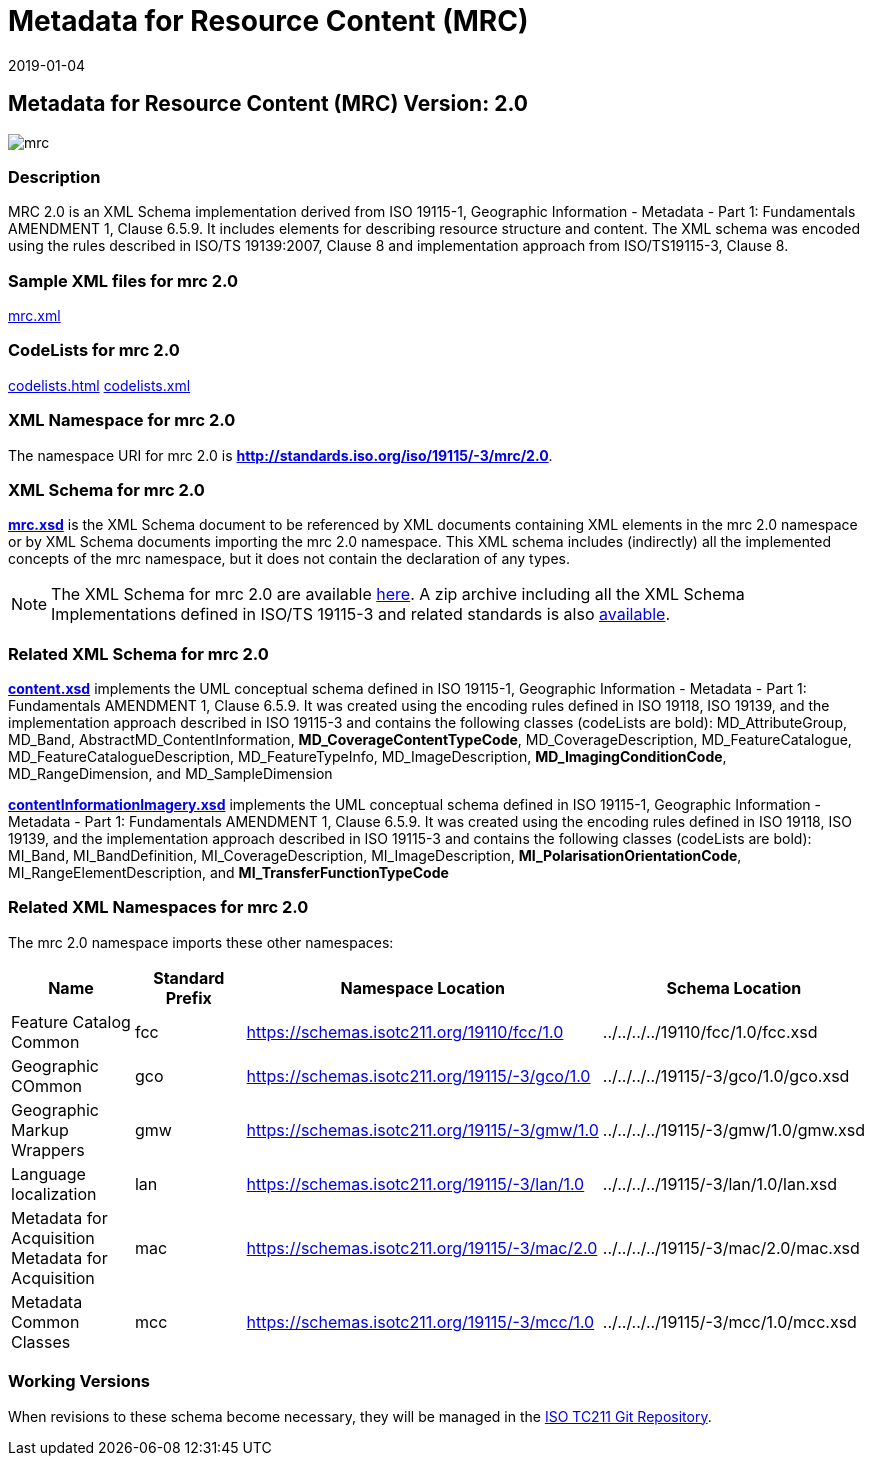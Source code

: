 ﻿= Metadata for Resource Content (MRC)
:edition: 2.0
:revdate: 2019-01-04
:stem:

== Metadata for Resource Content (MRC) Version: 2.0

image::mrc.png[]

=== Description

MRC 2.0 is an XML Schema implementation derived from ISO 19115-1, Geographic
Information - Metadata - Part 1: Fundamentals AMENDMENT 1, Clause 6.5.9. It includes
elements for describing resource structure and content. The XML schema was encoded
using the rules described in ISO/TS 19139:2007, Clause 8 and implementation approach
from ISO/TS19115-3, Clause 8.

=== Sample XML files for mrc 2.0

link:mrc.xml[mrc.xml]

=== CodeLists for mrc 2.0

link:codelists.html[codelists.html] link:codelists.xml[codelists.xml]

=== XML Namespace for mrc 2.0

The namespace URI for mrc 2.0 is *http://standards.iso.org/iso/19115/-3/mrc/2.0*.

=== XML Schema for mrc 2.0

*link:mrc.xsd[mrc.xsd]* is the XML Schema document to be referenced by XML documents
containing XML elements in the mrc 2.0 namespace or by XML Schema documents importing
the mrc 2.0 namespace. This XML schema includes (indirectly) all the implemented
concepts of the mrc namespace, but it does not contain the declaration of any types.

NOTE: The XML Schema for mrc 2.0 are available link:mrc.zip[here]. A zip archive
including all the XML Schema Implementations defined in ISO/TS 19115-3 and related
standards is also
https://schemas.isotc211.org/19115/19115AllNamespaces.zip[available].

=== Related XML Schema for mrc 2.0

*link:content.xsd[content.xsd]* implements the UML conceptual schema defined in ISO
19115-1, Geographic Information - Metadata - Part 1: Fundamentals AMENDMENT 1, Clause
6.5.9. It was created using the encoding rules defined in ISO 19118, ISO 19139, and
the implementation approach described in ISO 19115-3 and contains the following
classes (codeLists are bold): MD_AttributeGroup, MD_Band,
AbstractMD_ContentInformation, *MD_CoverageContentTypeCode*, MD_CoverageDescription,
MD_FeatureCatalogue, MD_FeatureCatalogueDescription, MD_FeatureTypeInfo,
MD_ImageDescription, *MD_ImagingConditionCode*, MD_RangeDimension, and
MD_SampleDimension

*link:contentInformationImagery.xsd[contentInformationImagery.xsd]* implements the
UML conceptual schema defined in ISO 19115-1, Geographic Information - Metadata -
Part 1: Fundamentals AMENDMENT 1, Clause 6.5.9. It was created using the encoding
rules defined in ISO 19118, ISO 19139, and the implementation approach described in
ISO 19115-3 and contains the following classes (codeLists are bold): MI_Band,
MI_BandDefinition, MI_CoverageDescription, MI_ImageDescription,
*MI_PolarisationOrientationCode*, MI_RangeElementDescription, and
*MI_TransferFunctionTypeCode*

=== Related XML Namespaces for mrc 2.0

The mrc 2.0 namespace imports these other namespaces:

[%unnumbered]
[options=header,cols=4]
|===
| Name | Standard Prefix | Namespace Location | Schema Location

| Feature Catalog Common | fcc |
https://schemas.isotc211.org/19110/fcc/1.0[https://schemas.isotc211.org/19110/fcc/1.0] | ../../../../19110/fcc/1.0/fcc.xsd
| Geographic COmmon | gco |
https://schemas.isotc211.org/19115/-3/gco/1.0[https://schemas.isotc211.org/19115/-3/gco/1.0] | ../../../../19115/-3/gco/1.0/gco.xsd
| Geographic Markup Wrappers | gmw |
https://schemas.isotc211.org/19115/-3/gmw/1.0[https://schemas.isotc211.org/19115/-3/gmw/1.0] | ../../../../19115/-3/gmw/1.0/gmw.xsd
| Language localization | lan |
https://schemas.isotc211.org/19115/-3/lan/1.0[https://schemas.isotc211.org/19115/-3/lan/1.0] | ../../../../19115/-3/lan/1.0/lan.xsd
| Metadata for Acquisition Metadata for Acquisition | mac |
https://schemas.isotc211.org/19115/-3/mac/2.0[https://schemas.isotc211.org/19115/-3/mac/2.0] | ../../../../19115/-3/mac/2.0/mac.xsd
| Metadata Common Classes | mcc |
https://schemas.isotc211.org/19115/-3/mcc/1.0[https://schemas.isotc211.org/19115/-3/mcc/1.0] | ../../../../19115/-3/mcc/1.0/mcc.xsd
|===

=== Working Versions

When revisions to these schema become necessary, they will be managed in the
https://github.com/ISO-TC211/XML[ISO TC211 Git Repository].

